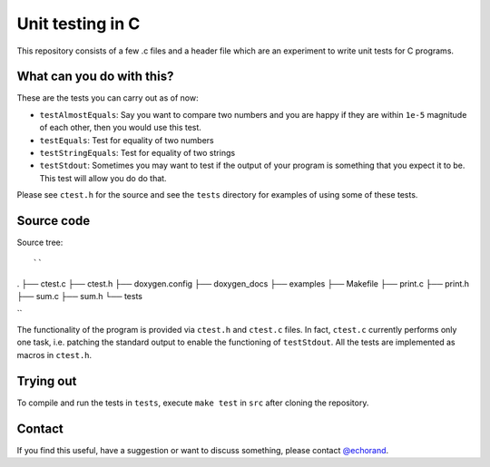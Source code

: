 Unit testing in C
-----------------

This repository consists of a few .c files and a header file which are
an experiment to write unit tests for C programs. 

What can you do with this?
==========================

These are the tests you can carry out as of now:

- ``testAlmostEquals``: Say you want to compare two numbers and you
  are happy if they are within ``1e-5`` magnitude of each other, then
  you would use this test.

- ``testEquals``: Test for equality of two numbers

- ``testStringEquals``: Test for equality of two strings

- ``testStdout``: Sometimes you may want to test if the output of your
  program is something that you expect it to be. This test will allow
  you do do that.

Please see ``ctest.h`` for the source and see the ``tests`` directory
for examples of using some of these tests.

Source code
===========

Source tree::

``
.
├── ctest.c
├── ctest.h
├── doxygen.config
├── doxygen_docs
├── examples
├── Makefile
├── print.c
├── print.h
├── sum.c
├── sum.h
└── tests

``

The functionality of the program is provided via ``ctest.h`` and 
``ctest.c`` files. In fact, ``ctest.c`` currently performs only one
task, i.e. patching the standard output to enable the functioning of
``testStdout``. All the tests are implemented as macros  in
``ctest.h``.

Trying out
==========

To compile and run the tests in ``tests``, execute ``make test`` in
``src`` after cloning the repository.


Contact
=======

If you find this useful, have a suggestion or want to discuss
something, please contact `@echorand
<http://twitter.com/echorand>`__.
